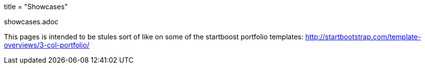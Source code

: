 +++
title = "Showcases"
+++

showcases.adoc

This pages is intended to be stules sort of like on some of the
startboost portfolio templates:
http://startbootstrap.com/template-overviews/3-col-portfolio/
